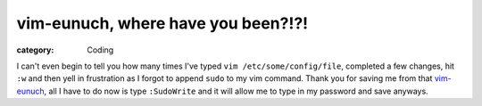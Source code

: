 vim-eunuch, where have you been?!?!
===================================
:category: Coding

I can't even begin to tell you how many times I've typed
``vim /etc/some/config/file``, completed a few changes, hit ``:w`` and then yell
in frustration as I forgot to append ``sudo`` to my vim command. Thank you for
saving me from that `vim-eunuch`_, all I have to do now is type ``:SudoWrite`` and
it will allow me to type in my password and save anyways.


.. Links

.. _vim-eunuch: https://github.com/tpope/vim-eunuch

